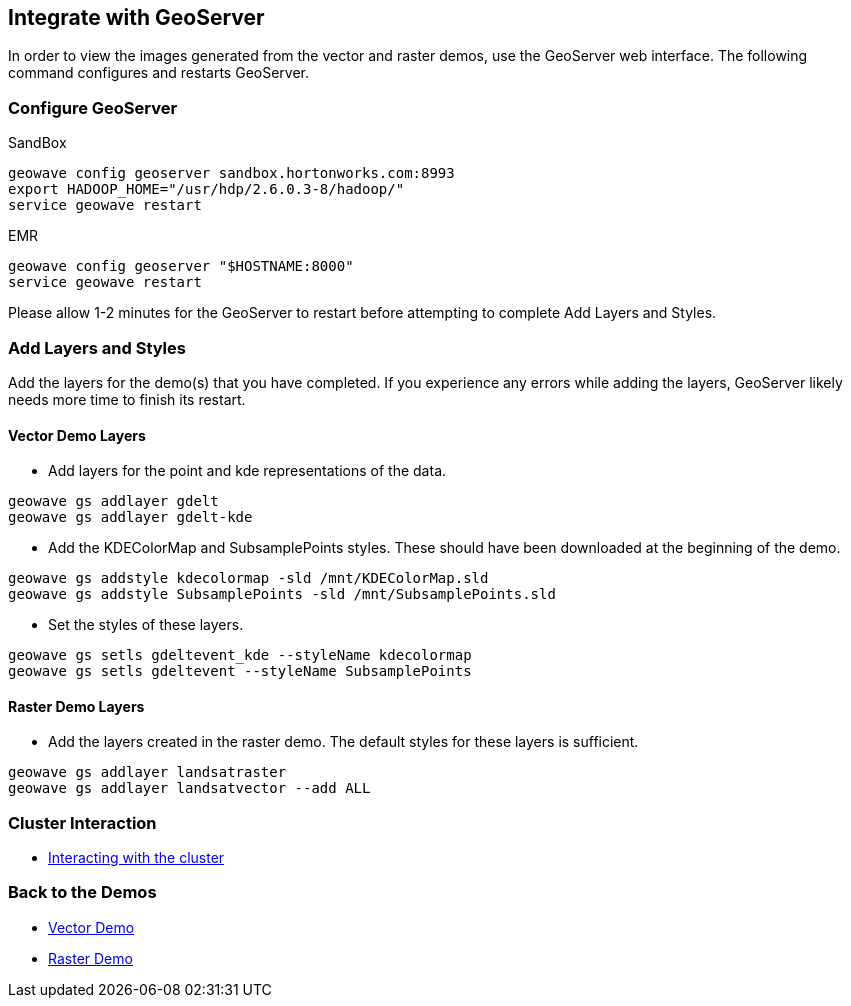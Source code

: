 <<<

== Integrate with GeoServer

In order to view the images generated from the vector and raster demos, use the GeoServer web interface. The following command configures and restarts GeoServer.

=== Configure GeoServer

SandBox

[source, bash]
----
geowave config geoserver sandbox.hortonworks.com:8993
export HADOOP_HOME="/usr/hdp/2.6.0.3-8/hadoop/"
service geowave restart
----

EMR

[source, bash]
----
geowave config geoserver "$HOSTNAME:8000"
service geowave restart
----

Please allow 1-2 minutes for the GeoServer to restart before attempting to complete Add Layers and Styles.

=== Add Layers and Styles

Add the layers for the demo(s) that you have completed. If you experience any errors while adding the layers, GeoServer likely needs more time to finish its restart.

==== Vector Demo Layers

- Add layers for the point and kde representations of the data.

[source, bash]
----
geowave gs addlayer gdelt
geowave gs addlayer gdelt-kde
----

- Add the KDEColorMap and SubsamplePoints styles. These should have been downloaded at the beginning of the demo.

[source, bash]
----
geowave gs addstyle kdecolormap -sld /mnt/KDEColorMap.sld
geowave gs addstyle SubsamplePoints -sld /mnt/SubsamplePoints.sld
----

- Set the styles of these layers.

[source, bash]
----
geowave gs setls gdeltevent_kde --styleName kdecolormap
geowave gs setls gdeltevent --styleName SubsamplePoints
----

==== Raster Demo Layers

- Add the layers created in the raster demo. The default styles for these layers is sufficient.

[source, bash]
----
geowave gs addlayer landsatraster
geowave gs addlayer landsatvector --add ALL
----

=== Cluster Interaction

- link:http://locationtech.github.io/geowave/interact-cluster.html#[Interacting with the cluster, window="_blank"]

=== Back to the Demos

- link:http://locationtech.github.io/geowave/walkthrough-vector.html#[Vector Demo, window="_blank"]
- link:http://locationtech.github.io/geowave/walkthrough-raster.html#[Raster Demo, window="_blank"]
